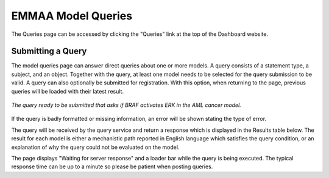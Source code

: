.. _dashboard_query:

EMMAA Model Queries
===================
The Queries page can be accessed by clicking the "Queries" link at the top
of the Dashboard website.

Submitting a Query
------------------

The model queries page can answer direct queries about one or more models.
A query consists of a statement type, a subject, and an object. Together with
the query, at least one model needs to be selected for the query submission
to be valid. A query can also optionally be submitted for registration. With
this option, when returning to the page, previous queries will be loaded with
their latest result.

.. figure:: ../_static/images/query_filled.png
  :align: center
  :figwidth: 100 %

  *The query ready to be submitted that asks if BRAF activates ERK in the AML
  cancer model.*

If the query is badly formatted or missing information, an error will be
shown stating the type of error.

The query will be received by the query service and return a
response which is displayed in the Results table below. The result for each
model is either a mechanistic path reported in English language which satisfies
the query condition, or an explanation of why the query could not be evaluated
on the model.

The page displays "Waiting for server response" and a loader bar
while the query is being executed. The typical response time can be up to a
minute so please be patient when posting queries. 
